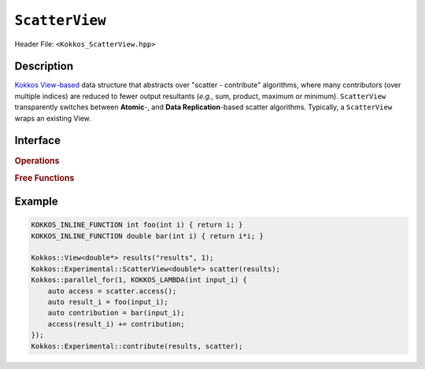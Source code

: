 ``ScatterView``
===============

.. role:: cppkokkos(code)
	:language: cppkokkos

Header File: ``<Kokkos_ScatterView.hpp>``

Description
-----------
`Kokkos View-based <../core/view/view.html>`_ data structure that abstracts over "scatter - contribute" algorithms, where many contributors (over multiple indices) are reduced to fewer output resultants (*e.g.*, sum, product, maximum or minimum). ``ScatterView`` transparently switches between **Atomic**-,  and **Data Replication**-based scatter algorithms.  Typically, a ``ScatterView`` wraps an existing View. 


Interface
-----------

.. cppkokkos:class:: template <typename DataType, int Op, typename ExecSpace, typename Layout, int contribution> ScatterView

    .. rubric:: Public Member Variables

    .. cppkokkos:type:: original_view_type

        Type of View passed to ScatterView constructor.

    .. cppkokkos:type:: original_value_type

        Value type of the original_view_type.

    .. cppkokkos:type:: original_reference_type

        Reference type of the original_view_type.

    .. cppkokkos:type:: data_type_info

        DuplicatedDataType, a newly created DataType that has a new runtime dimension which becomes the largest-stride dimension, from the given View DataType.

    .. cppkokkos:type:: internal_data_type

        Value type of data_type_info.

    .. cppkokkos:type:: internal_view_type

        A View type created from the internal_data_type.

    .. rubric:: Constructors

    .. cppkokkos:function:: ScatterView()

        The default constructor. Default constructs members.

    .. cppkokkos:function:: ScatterView(View<RT, RP...> const&)

        Constructor from a ``Kokkos::View``. ``internal_view`` member is copy constructed from this input view.

    .. cppkokkos:function:: ScatterView(std::string const& name, Dims ... dims)

        Constructor from variadic pack of dimension arguments. Constructs ``internal_view`` member.

    .. cppkokkos:function:: ScatterView(ALLOC_PROP const& arg_prop, Dims... dims)

        Constructor from variadic pack of dimension arguments. Constructs ``internal_view`` member.
        This constructor allows passing an object created by ``Kokkos::view_alloc`` as first argument, e.g., for specifying an execution space via
        ``Kokkos::view_alloc(exec_space, "label")``.

    .. rubric:: Public Methods

    .. cppkokkos:function:: constexpr bool is_allocated() const

        :return: true if the ``internal_view`` points to a valid memory location. This function works for both managed and unmanaged views. With the unmanaged view, there is no guarantee that referenced address is valid, only that it is a non-null pointer.

    .. cppkokkos:function:: access() const

       use within a kernel to return a ``ScatterAccess`` member; this member accumulates a given thread's contribution to the reduction.

    .. cppkokkos:function:: subview() const

        :return: a subview of a ``ScatterView``

    .. cppkokkos:function:: contribute_into(View<DT, RP...> const& dest) const

       contribute ``ScatterView`` array's results into the input View ``dest``

    .. cppkokkos:function:: reset()

       performs reset on destination array

    .. cppkokkos:function:: reset_except(View<DT, RP...> const& view)

       tbd

    .. cppkokkos:function:: resize(const size_t n0 = 0, const size_t n1 = 0, const size_t n2 = 0, const size_t n3 = 0, const size_t n4 = 0, const size_t n5 = 0, const size_t n6 = 0, const size_t n7 = 0)

       resize a view with copying old data to new data at the corresponding indices

    .. cppkokkos:function:: realloc(const size_t n0 = 0, const size_t n1 = 0, const size_t n2 = 0, const size_t n3 = 0, const size_t n4 = 0, const size_t n5 = 0, const size_t n6 = 0, const size_t n7 = 0)

       resize a view with discarding old data


    .. rubric:: *Private* Members

    :member: typedef original_view_type internal_view_type;
    :member: internal_view_type internal_view;

.. rubric:: Operations
.. cppkokkos:type::  ScatterSum
.. cppkokkos:type::  ScatterProd
.. cppkokkos:type::  ScatterMax
.. cppkokkos:type::  ScatterMin

.. rubric:: Free Functions

.. cppkokkos:function:: contribute(View<DT1, VP...>& dest, Kokkos::Experimental::ScatterView<DT2, LY, ES, OP, CT, DP> const& src)

   convenience function to perform final reduction of ScatterView
   results into a resultant View; may be called following `parallel_reduce <../core/parallel-dispatch/parallel_reduce.html>`_ .


Example
-------

.. code-block:: cpp

    KOKKOS_INLINE_FUNCTION int foo(int i) { return i; }
    KOKKOS_INLINE_FUNCTION double bar(int i) { return i*i; }

    Kokkos::View<double*> results("results", 1);
    Kokkos::Experimental::ScatterView<double*> scatter(results);
    Kokkos::parallel_for(1, KOKKOS_LAMBDA(int input_i) {
        auto access = scatter.access();
        auto result_i = foo(input_i);
        auto contribution = bar(input_i);
        access(result_i) += contribution;
    });
    Kokkos::Experimental::contribute(results, scatter);
